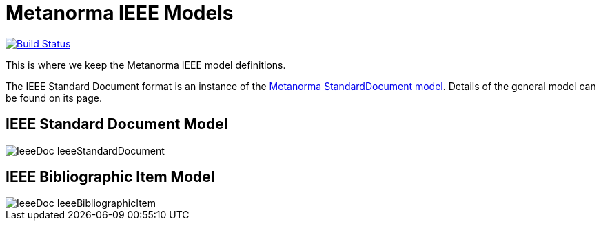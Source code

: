 = Metanorma IEEE Models

image:https://github.com/metanorma/metanorma-model-ieee/workflows/make/badge.svg["Build Status", link="https://github.com/metanorma/metanorma-model-ieee/actions/workflows/make.yml"]

This is where we keep the Metanorma IEEE model definitions.

The IEEE Standard Document format is an instance of the
https://github.com/metanorma/metanorma-model-standoc[Metanorma StandardDocument model].
Details of the general model can be found on its page.

== IEEE Standard Document Model

image::images/IeeeDoc_IeeeStandardDocument.png[]

== IEEE Bibliographic Item Model

image::images/IeeeDoc_IeeeBibliographicItem.png[]

